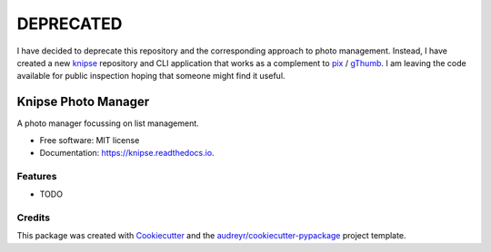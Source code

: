 DEPRECATED
==========

I have decided to deprecate this repository and the corresponding approach to photo management.
Instead, I have created a new knipse_ repository and CLI application that works as a complement to pix_ / gThumb_.
I am leaving the code available for public inspection hoping that someone might find it useful.

.. _knipse: https://github.com/luphord/knipse
.. _pix: https://github.com/linuxmint/pix
.. _gThumb: https://wiki.gnome.org/Apps/Gthumb


====================
Knipse Photo Manager
====================

A photo manager focussing on list management.


* Free software: MIT license
* Documentation: https://knipse.readthedocs.io.


Features
--------

* TODO

Credits
-------

This package was created with Cookiecutter_ and the `audreyr/cookiecutter-pypackage`_ project template.

.. _Cookiecutter: https://github.com/audreyr/cookiecutter
.. _`audreyr/cookiecutter-pypackage`: https://github.com/audreyr/cookiecutter-pypackage
